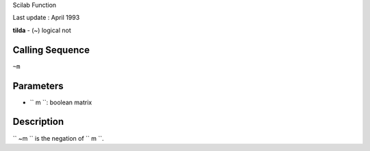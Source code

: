 Scilab Function

Last update : April 1993

**tilda** - (~) logical not

Calling Sequence
~~~~~~~~~~~~~~~~

``~m``

Parameters
~~~~~~~~~~

-  ``           m         ``: boolean matrix

Description
~~~~~~~~~~~

``         ~m       `` is the negation of ``         m       ``.
